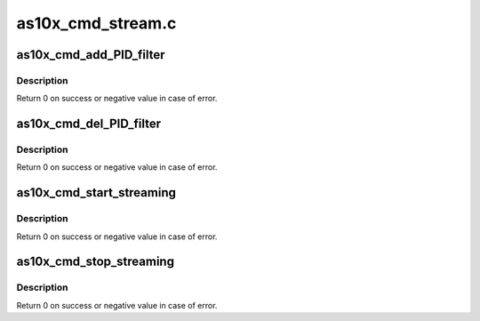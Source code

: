 .. -*- coding: utf-8; mode: rst -*-

==================
as10x_cmd_stream.c
==================



.. _xref_as10x_cmd_add_PID_filter:

as10x_cmd_add_PID_filter
========================

.. c:function:: int as10x_cmd_add_PID_filter (struct as10x_bus_adapter_t * adap, struct as10x_ts_filter * filter)

    send add filter command to AS10x

    :param struct as10x_bus_adapter_t * adap:
        pointer to AS10x bus adapter

    :param struct as10x_ts_filter * filter:
        TSFilter filter for DVB-T



Description
-----------

Return 0 on success or negative value in case of error.




.. _xref_as10x_cmd_del_PID_filter:

as10x_cmd_del_PID_filter
========================

.. c:function:: int as10x_cmd_del_PID_filter (struct as10x_bus_adapter_t * adap, uint16_t pid_value)

    Send delete filter command to AS10x

    :param struct as10x_bus_adapter_t * adap:
        pointer to AS10x bus adapte

    :param uint16_t pid_value:
        PID to delete



Description
-----------

Return 0 on success or negative value in case of error.




.. _xref_as10x_cmd_start_streaming:

as10x_cmd_start_streaming
=========================

.. c:function:: int as10x_cmd_start_streaming (struct as10x_bus_adapter_t * adap)

    Send start streaming command to AS10x

    :param struct as10x_bus_adapter_t * adap:
        pointer to AS10x bus adapter



Description
-----------

Return 0 on success or negative value in case of error.




.. _xref_as10x_cmd_stop_streaming:

as10x_cmd_stop_streaming
========================

.. c:function:: int as10x_cmd_stop_streaming (struct as10x_bus_adapter_t * adap)

    Send stop streaming command to AS10x

    :param struct as10x_bus_adapter_t * adap:
        pointer to AS10x bus adapter



Description
-----------

Return 0 on success or negative value in case of error.


